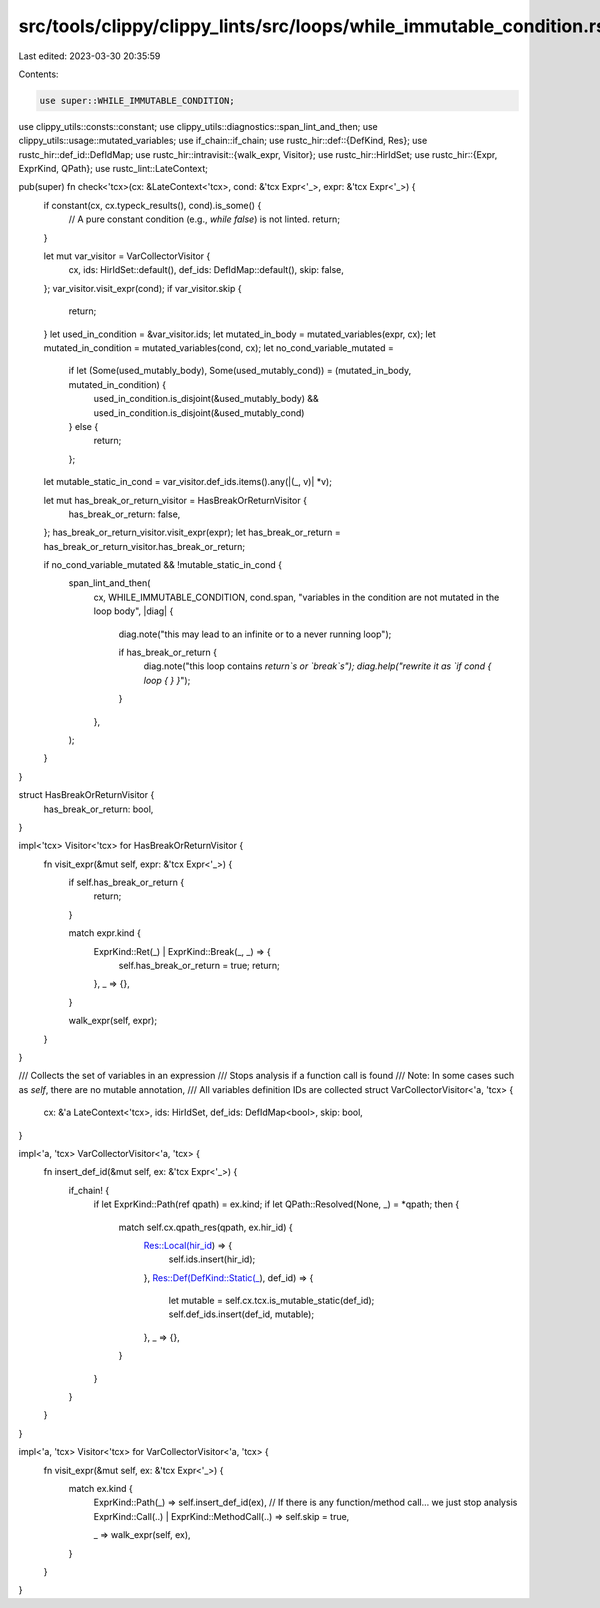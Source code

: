 src/tools/clippy/clippy_lints/src/loops/while_immutable_condition.rs
====================================================================

Last edited: 2023-03-30 20:35:59

Contents:

.. code-block:: rs

    use super::WHILE_IMMUTABLE_CONDITION;
use clippy_utils::consts::constant;
use clippy_utils::diagnostics::span_lint_and_then;
use clippy_utils::usage::mutated_variables;
use if_chain::if_chain;
use rustc_hir::def::{DefKind, Res};
use rustc_hir::def_id::DefIdMap;
use rustc_hir::intravisit::{walk_expr, Visitor};
use rustc_hir::HirIdSet;
use rustc_hir::{Expr, ExprKind, QPath};
use rustc_lint::LateContext;

pub(super) fn check<'tcx>(cx: &LateContext<'tcx>, cond: &'tcx Expr<'_>, expr: &'tcx Expr<'_>) {
    if constant(cx, cx.typeck_results(), cond).is_some() {
        // A pure constant condition (e.g., `while false`) is not linted.
        return;
    }

    let mut var_visitor = VarCollectorVisitor {
        cx,
        ids: HirIdSet::default(),
        def_ids: DefIdMap::default(),
        skip: false,
    };
    var_visitor.visit_expr(cond);
    if var_visitor.skip {
        return;
    }
    let used_in_condition = &var_visitor.ids;
    let mutated_in_body = mutated_variables(expr, cx);
    let mutated_in_condition = mutated_variables(cond, cx);
    let no_cond_variable_mutated =
        if let (Some(used_mutably_body), Some(used_mutably_cond)) = (mutated_in_body, mutated_in_condition) {
            used_in_condition.is_disjoint(&used_mutably_body) && used_in_condition.is_disjoint(&used_mutably_cond)
        } else {
            return;
        };
    let mutable_static_in_cond = var_visitor.def_ids.items().any(|(_, v)| *v);

    let mut has_break_or_return_visitor = HasBreakOrReturnVisitor {
        has_break_or_return: false,
    };
    has_break_or_return_visitor.visit_expr(expr);
    let has_break_or_return = has_break_or_return_visitor.has_break_or_return;

    if no_cond_variable_mutated && !mutable_static_in_cond {
        span_lint_and_then(
            cx,
            WHILE_IMMUTABLE_CONDITION,
            cond.span,
            "variables in the condition are not mutated in the loop body",
            |diag| {
                diag.note("this may lead to an infinite or to a never running loop");

                if has_break_or_return {
                    diag.note("this loop contains `return`s or `break`s");
                    diag.help("rewrite it as `if cond { loop { } }`");
                }
            },
        );
    }
}

struct HasBreakOrReturnVisitor {
    has_break_or_return: bool,
}

impl<'tcx> Visitor<'tcx> for HasBreakOrReturnVisitor {
    fn visit_expr(&mut self, expr: &'tcx Expr<'_>) {
        if self.has_break_or_return {
            return;
        }

        match expr.kind {
            ExprKind::Ret(_) | ExprKind::Break(_, _) => {
                self.has_break_or_return = true;
                return;
            },
            _ => {},
        }

        walk_expr(self, expr);
    }
}

/// Collects the set of variables in an expression
/// Stops analysis if a function call is found
/// Note: In some cases such as `self`, there are no mutable annotation,
/// All variables definition IDs are collected
struct VarCollectorVisitor<'a, 'tcx> {
    cx: &'a LateContext<'tcx>,
    ids: HirIdSet,
    def_ids: DefIdMap<bool>,
    skip: bool,
}

impl<'a, 'tcx> VarCollectorVisitor<'a, 'tcx> {
    fn insert_def_id(&mut self, ex: &'tcx Expr<'_>) {
        if_chain! {
            if let ExprKind::Path(ref qpath) = ex.kind;
            if let QPath::Resolved(None, _) = *qpath;
            then {
                match self.cx.qpath_res(qpath, ex.hir_id) {
                    Res::Local(hir_id) => {
                        self.ids.insert(hir_id);
                    },
                    Res::Def(DefKind::Static(_), def_id) => {
                        let mutable = self.cx.tcx.is_mutable_static(def_id);
                        self.def_ids.insert(def_id, mutable);
                    },
                    _ => {},
                }
            }
        }
    }
}

impl<'a, 'tcx> Visitor<'tcx> for VarCollectorVisitor<'a, 'tcx> {
    fn visit_expr(&mut self, ex: &'tcx Expr<'_>) {
        match ex.kind {
            ExprKind::Path(_) => self.insert_def_id(ex),
            // If there is any function/method call… we just stop analysis
            ExprKind::Call(..) | ExprKind::MethodCall(..) => self.skip = true,

            _ => walk_expr(self, ex),
        }
    }
}


